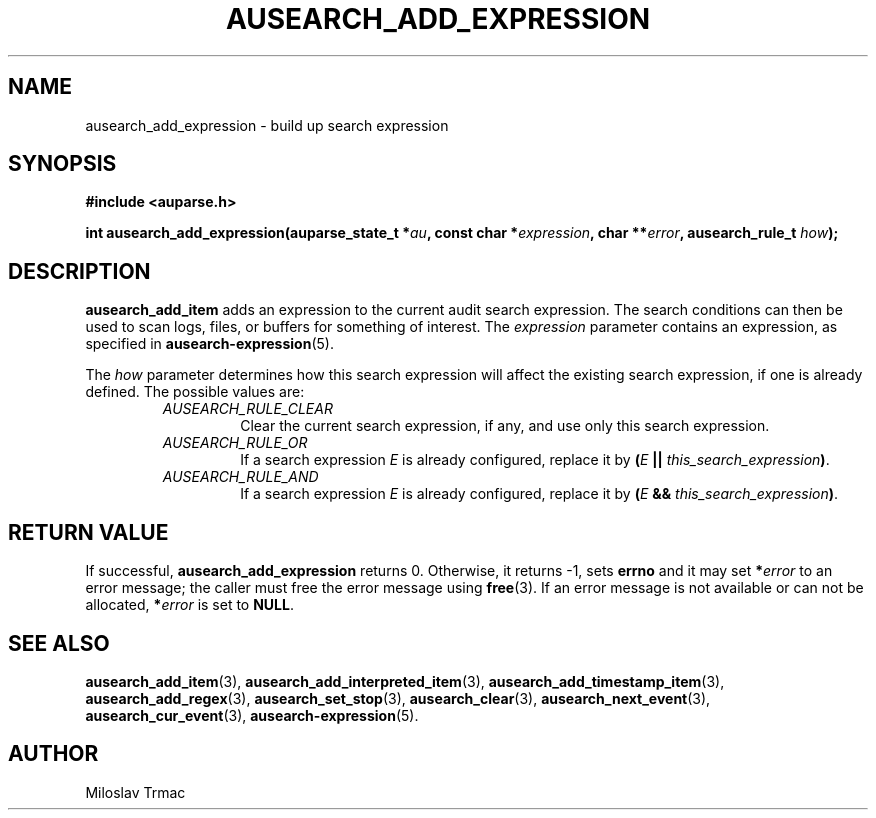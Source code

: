 .TH "AUSEARCH_ADD_EXPRESSION" "3" "Feb 2008" "Red Hat" "Linux Audit API"
.SH NAME
ausearch_add_expression \- build up search expression
.SH "SYNOPSIS"
.B #include <auparse.h>

\fBint ausearch_add_expression(auparse_state_t *\fIau\fB,
const char *\fIexpression\fB, char **\fIerror\fB, ausearch_rule_t \fIhow\fB);\fR

.SH "DESCRIPTION"

.B ausearch_add_item
adds an expression to the current audit search expression.
The search conditions can then be used to scan logs, files, or buffers
for something of interest.
The
.I expression
parameter contains an expression, as specified in
.BR ausearch\-expression (5).

The
.I how
parameter determines
how this search expression will affect the existing search expression,
if one is already defined.
The possible values are:
.RS
.TP
.I AUSEARCH_RULE_CLEAR
Clear the current search expression, if any,
and use only this search expression.
.TP
.I AUSEARCH_RULE_OR
If a search expression
.I E
is already configured,
replace it by \fB(\fIE\fB || \fIthis_search_expression\fB)\fR.
.TP
.I AUSEARCH_RULE_AND
If a search expression
.I E
is already configured,
replace it by \fB(\fIE\fB && \fIthis_search_expression\fB)\fR.
.RE

.SH "RETURN VALUE"

If successful,
.B ausearch_add_expression
returns 0.
Otherwise, it returns \-1, sets
.B errno
and it may set \fB*\fIerror\fR to an error message;
the caller must free the error message using
.BR free (3).
If an error message is not available or can not be allocated, \fB*\fIerror\fR
is set to \fBNULL\fR.

.SH "SEE ALSO"

.BR ausearch_add_item (3),
.BR ausearch_add_interpreted_item (3),
.BR ausearch_add_timestamp_item (3),
.BR ausearch_add_regex (3),
.BR ausearch_set_stop (3),
.BR ausearch_clear (3),
.BR ausearch_next_event (3),
.BR ausearch_cur_event (3),
.BR ausearch\-expression (5).

.SH AUTHOR
Miloslav Trmac
